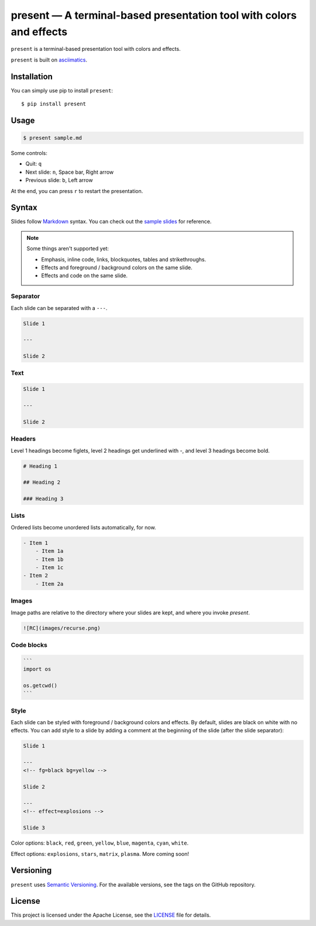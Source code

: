 .. present documentation master file, created by
   sphinx-quickstart on Sat Aug  1 03:02:35 2020.
   You can adapt this file completely to your liking, but it should at least
   contain the root `toctree` directive.

present — A terminal-based presentation tool with colors and effects
====================================================================

.. image:: https://readthedocs.org/projects/present/badge/?version=latest
    :target: https://present.readthedocs.io/en/latest/
    :alt: Documentation Status

.. image:: https://img.shields.io/pypi/v/present.svg
    :target: https://pypi.org/project/present/

.. image:: https://img.shields.io/pypi/pyversions/present.svg
    :target: https://pypi.org/project/present/

.. image:: https://img.shields.io/badge/code%20style-black-000000.svg
    :target: https://github.com/ambv/black

``present`` is a terminal-based presentation tool with colors and effects.

.. image:: _static/demo.gif

``present`` is built on `asciimatics <https://github.com/peterbrittain/asciimatics>`_.

Installation
------------

You can simply use pip to install ``present``::

    $ pip install present

Usage
-----

.. code-block:: bash

    $ present sample.md

Some controls:

- Quit: ``q``
- Next slide: ``n``, Space bar, Right arrow
- Previous slide: ``b``, Left arrow

At the end, you can press ``r`` to restart the presentation.

Syntax
------

Slides follow `Markdown <https://guides.github.com/features/mastering-markdown/>`_ syntax. You can check out the `sample slides <https://github.com/vinayak-mehta/present/blob/master/examples/sample.md>`_ for reference.

.. note:: Some things aren't supported yet:

    - Emphasis, inline code, links, blockquotes, tables and strikethroughs.
    - Effects and foreground / background colors on the same slide.
    - Effects and code on the same slide.

Separator
^^^^^^^^^

Each slide can be separated with a ``---``.

.. code-block::

    Slide 1

    ---

    Slide 2

Text
^^^^

.. code-block::

    Slide 1

    ---

    Slide 2

Headers
^^^^^^^

Level 1 headings become figlets, level 2 headings get underlined with `-`, and level 3 headings become bold.

.. code-block::

    # Heading 1

    ## Heading 2

    ### Heading 3

Lists
^^^^^

Ordered lists become unordered lists automatically, for now.

.. code-block::

    - Item 1
        - Item 1a
        - Item 1b
        - Item 1c
    - Item 2
        - Item 2a

Images
^^^^^^

Image paths are relative to the directory where your slides are kept, and where you invoke `present`.

.. code-block::

    ![RC](images/recurse.png)

Code blocks
^^^^^^^^^^^

.. code-block::

    ```
    import os

    os.getcwd()
    ```

Style
^^^^^

Each slide can be styled with foreground / background colors and effects. By default, slides are black on white with no effects. You can add style to a slide by adding a comment at the beginning of the slide (after the slide separator):

.. code-block::

    Slide 1

    ---
    <!-- fg=black bg=yellow -->

    Slide 2

    ---
    <!-- effect=explosions -->

    Slide 3

Color options: ``black``, ``red``, ``green``, ``yellow``, ``blue``, ``magenta``, ``cyan``, ``white``.

Effect options: ``explosions``, ``stars``, ``matrix``, ``plasma``. More coming soon!

Versioning
----------

``present`` uses `Semantic Versioning <https://semver.org/>`_. For the available versions, see the tags on the GitHub repository.

License
-------

This project is licensed under the Apache License, see the `LICENSE <https://github.com/vinayak-mehta/present/blob/master/LICENSE>`_ file for details.
